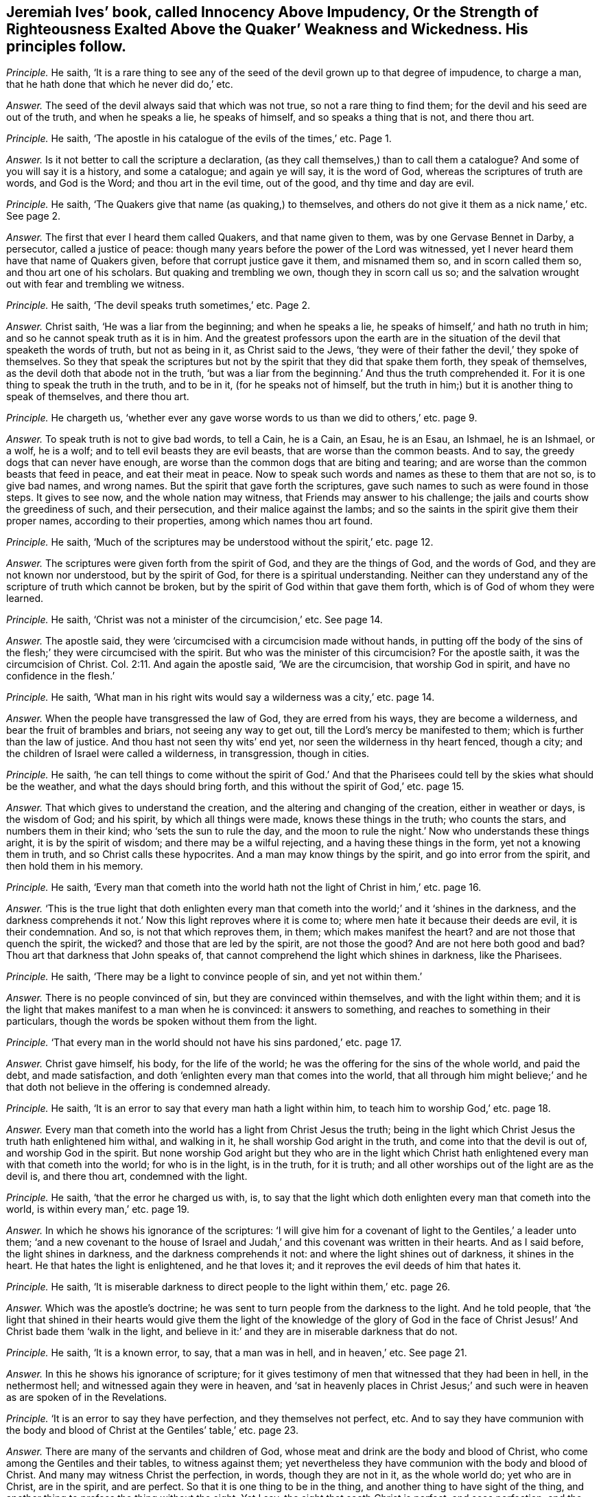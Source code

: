 [.style-blurb, short="Innocency Above Impudency"]
== Jeremiah Ives`' book, called [.book-title]#Innocency Above Impudency, Or the Strength of Righteousness Exalted Above the Quaker`' Weakness and Wickedness.# His principles follow.

[.discourse-part]
_Principle._ He saith,
'`It is a rare thing to see any of the seed of the
devil grown up to that degree of impudence,
to charge a man, that he hath done that which he never did do,`' etc.

[.discourse-part]
_Answer._ The seed of the devil always said that which was not true,
so not a rare thing to find them; for the devil and his seed are out of the truth,
and when he speaks a lie, he speaks of himself, and so speaks a thing that is not,
and there thou art.

[.discourse-part]
_Principle._ He saith, '`The apostle in his catalogue of the evils of the times,`' etc.
Page 1.

[.discourse-part]
_Answer._ Is it not better to call the scripture a declaration,
(as they call themselves,) than to call them a catalogue?
And some of you will say it is a history, and some a catalogue; and again ye will say,
it is the word of God, whereas the scriptures of truth are words, and God is the Word;
and thou art in the evil time, out of the good, and thy time and day are evil.

[.discourse-part]
_Principle._ He saith, '`The Quakers give that name (as quaking,) to themselves,
and others do not give it them as a nick name,`' etc.
See page 2.

[.discourse-part]
_Answer._ The first that ever I heard them called Quakers, and that name given to them,
was by one Gervase Bennet in Darby, a persecutor, called a justice of peace:
though many years before the power of the Lord was witnessed,
yet I never heard them have that name of Quakers given,
before that corrupt justice gave it them, and misnamed them so,
and in scorn called them so, and thou art one of his scholars.
But quaking and trembling we own, though they in scorn call us so;
and the salvation wrought out with fear and trembling we witness.

[.discourse-part]
_Principle._ He saith, '`The devil speaks truth sometimes,`' etc.
Page 2.

[.discourse-part]
_Answer._ Christ saith, '`He was a liar from the beginning; and when he speaks a lie,
he speaks of himself,`' and hath no truth in him;
and so he cannot speak truth as it is in him.
And the greatest professors upon the earth are in the situation
of the devil that speaketh the words of truth,
but not as being in it, as Christ said to the Jews,
'`they were of their father the devil,`' they spoke of themselves.
So they that speak the scriptures but not by the
spirit that they did that spake them forth,
they speak of themselves, as the devil doth that abode not in the truth,
'`but was a liar from the beginning.`' And thus the truth comprehended it.
For it is one thing to speak the truth in the truth, and to be in it,
(for he speaks not of himself,
but the truth in him;) but it is another thing to speak of themselves,
and there thou art.

[.discourse-part]
_Principle._ He chargeth us,
'`whether ever any gave worse words to us than we did to others,`' etc. page 9.

[.discourse-part]
_Answer._ To speak truth is not to give bad words, to tell a Cain, he is a Cain, an Esau,
he is an Esau, an Ishmael, he is an Ishmael, or a wolf, he is a wolf;
and to tell evil beasts they are evil beasts, that are worse than the common beasts.
And to say, the greedy dogs that can never have enough,
are worse than the common dogs that are biting and tearing;
and are worse than the common beasts that feed in peace, and eat their meat in peace.
Now to speak such words and names as these to them that are not so, is to give bad names,
and wrong names.
But the spirit that gave forth the scriptures,
gave such names to such as were found in those steps.
It gives to see now, and the whole nation may witness,
that Friends may answer to his challenge;
the jails and courts show the greediness of such, and their persecution,
and their malice against the lambs;
and so the saints in the spirit give them their proper names,
according to their properties, among which names thou art found.

[.discourse-part]
_Principle._ He saith,
'`Much of the scriptures may be understood without the spirit,`' etc. page 12.

[.discourse-part]
_Answer._ The scriptures were given forth from the spirit of God,
and they are the things of God, and the words of God,
and they are not known nor understood, but by the spirit of God,
for there is a spiritual understanding.
Neither can they understand any of the scripture of truth which cannot be broken,
but by the spirit of God within that gave them forth,
which is of God of whom they were learned.

[.discourse-part]
_Principle._ He saith, '`Christ was not a minister of the circumcision,`' etc.
See page 14.

[.discourse-part]
_Answer._ The apostle said, they were '`circumcised with a circumcision made without hands,
in putting off the body of the sins of the flesh;`' they were circumcised with the spirit.
But who was the minister of this circumcision?
For the apostle saith, it was the circumcision of Christ. Col. 2:11.
And again the apostle said, '`We are the circumcision,
that worship God in spirit, and have no confidence in the flesh.`'

[.discourse-part]
_Principle._ He saith,
'`What man in his right wits would say a wilderness was a city,`' etc. page 14.

[.discourse-part]
_Answer._ When the people have transgressed the law of God, they are erred from his ways,
they are become a wilderness, and bear the fruit of brambles and briars,
not seeing any way to get out, till the Lord`'s mercy be manifested to them;
which is further than the law of justice.
And thou hast not seen thy wits`' end yet, nor seen the wilderness in thy heart fenced,
though a city; and the children of Israel were called a wilderness, in transgression,
though in cities.

[.discourse-part]
_Principle._ He saith,
'`he can tell things to come without the spirit of God.`' And that
the Pharisees could tell by the skies what should be the weather,
and what the days should bring forth, and this without the spirit of God,`' etc. page 15.

[.discourse-part]
_Answer._ That which gives to understand the creation,
and the altering and changing of the creation, either in weather or days,
is the wisdom of God; and his spirit, by which all things were made,
knows these things in the truth; who counts the stars, and numbers them in their kind;
who '`sets the sun to rule the day,
and the moon to rule the night.`' Now who understands these things aright,
it is by the spirit of wisdom; and there may be a wilful rejecting,
and a having these things in the form, yet not a knowing them in truth,
and so Christ calls these hypocrites.
And a man may know things by the spirit, and go into error from the spirit,
and then hold them in his memory.

[.discourse-part]
_Principle._ He saith,
'`Every man that cometh into the world hath not
the light of Christ in him,`' etc. page 16.

[.discourse-part]
_Answer._ '`This is the true light that doth enlighten every man that
cometh into the world;`' and it
'`shines in the darkness, and the darkness comprehends it not.`'
Now this light reproves where it is come to;
where men hate it because their deeds are evil, it is their condemnation.
And so, is not that which reproves them, in them; which makes manifest the heart?
and are not those that quench the spirit, the wicked?
and those that are led by the spirit, are not those the good?
And are not here both good and bad?
Thou art that darkness that John speaks of,
that cannot comprehend the light which shines in darkness, like the Pharisees.

[.discourse-part]
_Principle._ He saith, '`There may be a light to convince people of sin, and yet not within them.`'

[.discourse-part]
_Answer._ There is no people convinced of sin, but they are convinced within themselves,
and with the light within them;
and it is the light that makes manifest to a man when he is convinced:
it answers to something, and reaches to something in their particulars,
though the words be spoken without them from the light.

[.discourse-part]
_Principle._ '`That every man in the world should not have his sins pardoned,`' etc. page 17.

[.discourse-part]
_Answer._ Christ gave himself, his body, for the life of the world;
he was the offering for the sins of the whole world, and paid the debt,
and made satisfaction, and doth '`enlighten every man that comes into the world,
that all through him might believe;`' and he that
doth not believe in the offering is condemned already.

[.discourse-part]
_Principle._ He saith, '`It is an error to say that every man hath a light within him,
to teach him to worship God,`' etc. page 18.

[.discourse-part]
_Answer._ Every man that cometh into the world has a light from Christ Jesus the truth;
being in the light which Christ Jesus the truth hath enlightened him withal,
and walking in it, he shall worship God aright in the truth,
and come into that the devil is out of, and worship God in the spirit.
But none worship God aright but they who are in the light which
Christ hath enlightened every man with that cometh into the world;
for who is in the light, is in the truth, for it is truth;
and all other worships out of the light are as the devil is, and there thou art,
condemned with the light.

[.discourse-part]
_Principle._ He saith, '`that the error he charged us with, is,
to say that the light which doth enlighten every man that cometh into the world,
is within every man,`' etc. page 19.

[.discourse-part]
_Answer._ In which he shows his ignorance of the scriptures:
'`I will give him for a covenant of light to the Gentiles,`' a leader unto them;
'`and a new covenant to the house of Israel and Judah,`'
and this covenant was written in their hearts.
And as I said before, the light shines in darkness, and the darkness comprehends it not:
and where the light shines out of darkness, it shines in the heart.
He that hates the light is enlightened, and he that loves it;
and it reproves the evil deeds of him that hates it.

[.discourse-part]
_Principle._ He saith,
'`It is miserable darkness to direct people to the light within them,`' etc. page 26.

[.discourse-part]
_Answer._ Which was the apostle`'s doctrine;
he was sent to turn people from the darkness to the light.
And he told people,
that '`the light that shined in their hearts would give them the
light of the knowledge of the glory of God in the face of Christ
Jesus!`' And Christ bade them '`walk in the light,
and believe in it:`' and they are in miserable darkness that do not.

[.discourse-part]
_Principle._ He saith, '`It is a known error, to say, that a man was in hell, and in heaven,`' etc.
See page 21.

[.discourse-part]
_Answer._ In this he shows his ignorance of scripture;
for it gives testimony of men that witnessed that they had been in hell,
in the nethermost hell; and witnessed again they were in heaven,
and '`sat in heavenly places in Christ Jesus;`' and such
were in heaven as are spoken of in the Revelations.

[.discourse-part]
_Principle._ '`It is an error to say they have perfection, and they themselves not perfect, etc.
And to say they have communion with the body and blood of
Christ at the Gentiles`' table,`' etc. page 23.

[.discourse-part]
_Answer._ There are many of the servants and children of God,
whose meat and drink are the body and blood of Christ,
who come among the Gentiles and their tables, to witness against them;
yet nevertheless they have communion with the body and blood of Christ.
And many may witness Christ the perfection, in words, though they are not in it,
as the whole world do; yet who are in Christ, are in the spirit, and are perfect.
So that it is one thing to be in the thing, and another thing to have sight of the thing,
and another thing to profess the thing without the sight.
Yet I say, the sight that seeth Christ is perfect, and sees perfection;
and the faith is perfect, whereby he cometh to the knowledge of the son of God,
and to the measure of the stature of the fulness of Christ.

[.discourse-part]
_Principle._ He saith, '`The writings of the scriptures may be burned,
but the word of God contained in them cannot be burned,`' etc. page 34.

[.discourse-part]
_Answer._ If he had said, the word that it speaks of, or testifies of, he had spoken properly,
like scripture: but to say the word is contained in the writing,
while the writing saith it testifies of Christ the word, is not to speak properly.
And here is a proof to thee, that the Quakers are sent of God,
who speak to thee of the scriptures rightly, as they are.

[.discourse-part]
_Principle._ He saith, '`It is a lie, to say every man hath the light of Christ,`' etc. page 44.

[.discourse-part]
_Answer._ Contrary to John, who saith,
'`Every man that cometh into the world is enlightened.`' And '`as many as receiveth him,
to them he gives power to become the sons of God?`' And '`he that believes in the light,
shall not abide in darkness, but shall have the light of life,`' and so it is sufficient.
And he that doth not believe, is condemned already;`' and he hath it to believe in,
or to condemn him.

[.discourse-part]
_Principle._ He saith, '`Thousands stumble because they have no light in them,`' etc. page 44.

[.discourse-part]
_Answer._ They are such as hate it, and do not receive it which hath enlightened them,
and not walking in it, it is their condemnation; and it shineth in the darkness,
and the darkness comprehends it not: and so they are in darkness,
and here is the unregenerate state.

[.discourse-part]
_Principle._ He saith,
'`The Pharisees were far enough from having the kingdom of heaven within,`' etc. page 45.

[.discourse-part]
_Answer._ Contrary to Christ`'s words, who said, it was within them.

[.discourse-part]
_Principle._
He saith, '`It is a notion to say, the light of Christ is in every one,`' etc. page 47.

[.discourse-part]
_Answer._ Which is contrary to John`'s doctrine.
It is not a strange thing to the saints for these priests and teachers to question
the light that doth enlighten every man that cometh into the world;
for the Jews, priests, and Levites stumbled at it in the days of John,
and it set them all in an uproar as it does you; and they examined and questioned John,
and he said, '`This is the true light that lighteth every man that cometh into the world,
that all men through him might believe.`'

[.discourse-part]
_Principle._ He saith, '`None were ever baptized into the name of the Father, son, and holy ghost,
that were not baptized with water,`' etc.
See page 52.

[.discourse-part]
_Answer._ Where was Matthew, or Mark, or Luke, or John baptized?
and many more whom the apostle said, he thanked God he had not baptized,
etc. although he had begotten many?
Baptizing is making disciples to the Lord Jesus, and baptizing them into his name,
that is, his power.
And he told the saints they were baptized with one spirit, into one body,
and said that he thanked God he had baptized but a few: +++[+++viz. with water.]
But he told of the spirit`'s baptism,
and brought the saints off from things that were seen; and water is seen and its baptism.
And as for all thy rabble from thy contentious spirit, and thy railings,
and unsavoury expressions, they will turn home upon thyself;
and thy own words will be thy burden;
and the witness in thy conscience will answer in the day of thy judgment.
